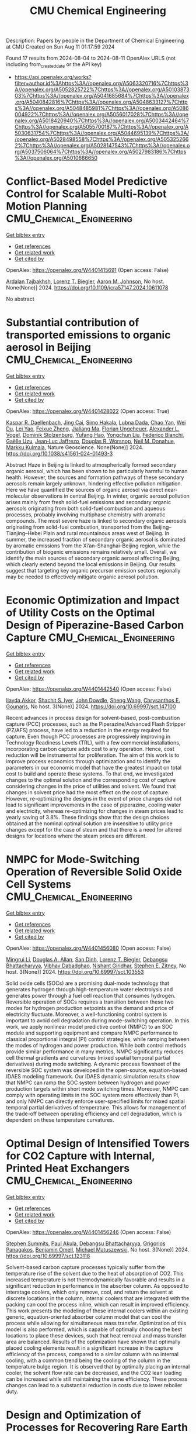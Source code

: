 #+TITLE: CMU Chemical Engineering
Description: Papers by people in the Department of Chemical Engineering at CMU
Created on Sun Aug 11 01:17:59 2024

Found 17 results from 2024-08-04 to 2024-08-11
OpenAlex URLS (not including from_created_date or the API key)
- [[https://api.openalex.org/works?filter=author.id%3Ahttps%3A//openalex.org/A5063320716%7Chttps%3A//openalex.org/A5052825722%7Chttps%3A//openalex.org/A5010387303%7Chttps%3A//openalex.org/A5041685684%7Chttps%3A//openalex.org/A5040842816%7Chttps%3A//openalex.org/A5048633127%7Chttps%3A//openalex.org/A5048485981%7Chttps%3A//openalex.org/A5086004922%7Chttps%3A//openalex.org/A5056017028%7Chttps%3A//openalex.org/A5018420940%7Chttps%3A//openalex.org/A5003442464%7Chttps%3A//openalex.org/A5055700187%7Chttps%3A//openalex.org/A5030631754%7Chttps%3A//openalex.org/A5044695139%7Chttps%3A//openalex.org/A5028498558%7Chttps%3A//openalex.org/A5053252662%7Chttps%3A//openalex.org/A5028147543%7Chttps%3A//openalex.org/A5037506064%7Chttps%3A//openalex.org/A5027983186%7Chttps%3A//openalex.org/A5010666650]]

* Conflict-Based Model Predictive Control for Scalable Multi-Robot Motion Planning  :CMU_Chemical_Engineering:
:PROPERTIES:
:UUID: https://openalex.org/W4401415691
:TOPICS: Model Predictive Control in Industrial Processes, Sampling-Based Motion Planning Algorithms, Process Fault Detection and Diagnosis in Industries
:PUBLICATION_DATE: 2024-05-13
:END:    
    
[[elisp:(doi-add-bibtex-entry "https://doi.org/10.1109/icra57147.2024.10611078")][Get bibtex entry]] 

- [[elisp:(progn (xref--push-markers (current-buffer) (point)) (oa--referenced-works "https://openalex.org/W4401415691"))][Get references]]
- [[elisp:(progn (xref--push-markers (current-buffer) (point)) (oa--related-works "https://openalex.org/W4401415691"))][Get related work]]
- [[elisp:(progn (xref--push-markers (current-buffer) (point)) (oa--cited-by-works "https://openalex.org/W4401415691"))][Get cited by]]

OpenAlex: https://openalex.org/W4401415691 (Open access: False)
    
[[https://openalex.org/A5014691724][Ardalan Tajbakhsh]], [[https://openalex.org/A5052825722][Lorenz T. Biegler]], [[https://openalex.org/A5081925724][Aaron M. Johnson]], No host. None(None)] 2024. https://doi.org/10.1109/icra57147.2024.10611078 
     
No abstract    

    

* Substantial contribution of transported emissions to organic aerosol in Beijing  :CMU_Chemical_Engineering:
:PROPERTIES:
:UUID: https://openalex.org/W4401428022
:TOPICS: Atmospheric Aerosols and their Impacts, Health Effects of Air Pollution, Estimating Vehicle Fuel Consumption and Emissions
:PUBLICATION_DATE: 2024-08-08
:END:    
    
[[elisp:(doi-add-bibtex-entry "https://doi.org/10.1038/s41561-024-01493-3")][Get bibtex entry]] 

- [[elisp:(progn (xref--push-markers (current-buffer) (point)) (oa--referenced-works "https://openalex.org/W4401428022"))][Get references]]
- [[elisp:(progn (xref--push-markers (current-buffer) (point)) (oa--related-works "https://openalex.org/W4401428022"))][Get related work]]
- [[elisp:(progn (xref--push-markers (current-buffer) (point)) (oa--cited-by-works "https://openalex.org/W4401428022"))][Get cited by]]

OpenAlex: https://openalex.org/W4401428022 (Open access: True)
    
[[https://openalex.org/A5066037967][Kaspar R. Daellenbach]], [[https://openalex.org/A5064822057][Jing Cai]], [[https://openalex.org/A5030695012][Simo Hakala]], [[https://openalex.org/A5049539173][Lubna Dada]], [[https://openalex.org/A5049317897][Chao Yan]], [[https://openalex.org/A5023469926][Wei Du]], [[https://openalex.org/A5045164504][Lei Yao]], [[https://openalex.org/A5035640974][Feixue Zheng]], [[https://openalex.org/A5053595484][Jialiang Ma]], [[https://openalex.org/A5079930426][Florian Ungeheuer]], [[https://openalex.org/A5008883975][Alexander L. Vogel]], [[https://openalex.org/A5063223340][Dominik Stolzenburg]], [[https://openalex.org/A5089709539][Yufang Hao]], [[https://openalex.org/A5101668971][Yongchun Liu]], [[https://openalex.org/A5075179945][Federico Bianchi]], [[https://openalex.org/A5050712421][Gaëlle Uzu]], [[https://openalex.org/A5058155602][Jean‐Luc Jaffrezo]], [[https://openalex.org/A5026978286][Douglas R. Worsnop]], [[https://openalex.org/A5041685684][Neil M. Donahue]], [[https://openalex.org/A5000471665][Markku Kulmala]], Nature Geoscience. None(None)] 2024. https://doi.org/10.1038/s41561-024-01493-3 
     
Abstract Haze in Beijing is linked to atmospherically formed secondary organic aerosol, which has been shown to be particularly harmful to human health. However, the sources and formation pathways of these secondary aerosols remain largely unknown, hindering effective pollution mitigation. Here we have quantified the sources of organic aerosol via direct near-molecular observations in central Beijing. In winter, organic aerosol pollution arises mainly from fresh solid-fuel emissions and secondary organic aerosols originating from both solid-fuel combustion and aqueous processes, probably involving multiphase chemistry with aromatic compounds. The most severe haze is linked to secondary organic aerosols originating from solid-fuel combustion, transported from the Beijing–Tianjing–Hebei Plain and rural mountainous areas west of Beijing. In summer, the increased fraction of secondary organic aerosol is dominated by aromatic emissions from the Xi’an–Shanghai–Beijing region, while the contribution of biogenic emissions remains relatively small. Overall, we identify the main sources of secondary organic aerosol affecting Beijing, which clearly extend beyond the local emissions in Beijing. Our results suggest that targeting key organic precursor emission sectors regionally may be needed to effectively mitigate organic aerosol pollution.    

    

* Economic Optimization and Impact of Utility Costs on the Optimal Design of Piperazine-Based Carbon Capture  :CMU_Chemical_Engineering:
:PROPERTIES:
:UUID: https://openalex.org/W4401442540
:TOPICS: Carbon Dioxide Capture and Storage Technologies, Membrane Gas Separation Technology, State-of-the-Art in Process Optimization under Uncertainty
:PUBLICATION_DATE: 2024-07-09
:END:    
    
[[elisp:(doi-add-bibtex-entry "https://doi.org/10.69997/sct.147100")][Get bibtex entry]] 

- [[elisp:(progn (xref--push-markers (current-buffer) (point)) (oa--referenced-works "https://openalex.org/W4401442540"))][Get references]]
- [[elisp:(progn (xref--push-markers (current-buffer) (point)) (oa--related-works "https://openalex.org/W4401442540"))][Get related work]]
- [[elisp:(progn (xref--push-markers (current-buffer) (point)) (oa--cited-by-works "https://openalex.org/W4401442540"))][Get cited by]]

OpenAlex: https://openalex.org/W4401442540 (Open access: False)
    
[[https://openalex.org/A5105016306][Ilayda Akkor]], [[https://openalex.org/A5043467732][Shachit S. Iyer]], [[https://openalex.org/A5105016307][John Dowdle]], [[https://openalex.org/A5100371335][Sheng Wang]], [[https://openalex.org/A5048485981][Chrysanthos E. Gounaris]], No host. 3(None)] 2024. https://doi.org/10.69997/sct.147100 
     
Recent advances in process design for solvent-based, post-combustion capture (PCC) processes, such as the Piperazine/Advanced Flash Stripper (PZ/AFS) process, have led to a reduction in the energy required for capture. Even though PCC processes are progressively improving in Technology Readiness Levels (TRL), with a few commercial installations, incorporating carbon capture adds cost to any operation. Hence, cost reduction will be instrumental for proliferation. The aim of this work is to improve process economics through optimization and to identify the parameters in our economic model that have the greatest impact on total cost to build and operate these systems. To that end, we investigated changes to the optimal solution and the corresponding cost of capture considering changes in the price of utilities and solvent. We found that changes in solvent price had the most effect on the cost of capture. However, re-optimizing the designs in the event of price changes did not lead to significant improvements in the case of piperazine, cooling water and electricity, whereas re-optimizing for changes in steam prices lead to yearly saving of 3.8%. These findings show that the design choices obtained at the nominal optimal solution are insensitive to utility price changes except for the case of steam and that there is a need for altered designs for locations where the steam prices are different.    

    

* NMPC for Mode-Switching Operation of Reversible Solid Oxide Cell Systems  :CMU_Chemical_Engineering:
:PROPERTIES:
:UUID: https://openalex.org/W4401456080
:TOPICS: Solid Oxide Fuel Cells, Emergent Phenomena at Oxide Interfaces, Magnetocaloric Materials Research
:PUBLICATION_DATE: 2024-07-09
:END:    
    
[[elisp:(doi-add-bibtex-entry "https://doi.org/10.69997/sct.103553")][Get bibtex entry]] 

- [[elisp:(progn (xref--push-markers (current-buffer) (point)) (oa--referenced-works "https://openalex.org/W4401456080"))][Get references]]
- [[elisp:(progn (xref--push-markers (current-buffer) (point)) (oa--related-works "https://openalex.org/W4401456080"))][Get related work]]
- [[elisp:(progn (xref--push-markers (current-buffer) (point)) (oa--cited-by-works "https://openalex.org/W4401456080"))][Get cited by]]

OpenAlex: https://openalex.org/W4401456080 (Open access: False)
    
[[https://openalex.org/A5100684502][Mingrui Li]], [[https://openalex.org/A5103997831][Douglas A. Allan]], [[https://openalex.org/A5059801671][San Dinh]], [[https://openalex.org/A5052825722][Lorenz T. Biegler]], [[https://openalex.org/A5037148093][Debangsu Bhattacharyya]], [[https://openalex.org/A5038709099][Vibhav Dabadghao]], [[https://openalex.org/A5094303018][Nishant Giridhar]], [[https://openalex.org/A5087843055][Stephen E. Zitney]], No host. 3(None)] 2024. https://doi.org/10.69997/sct.103553 
     
Solid oxide cells (SOCs) are a promising dual-mode technology that generates hydrogen through high-temperature water electrolysis and generates power through a fuel cell reaction that consumes hydrogen. Reversible operation of SOCs requires a transition between these two modes for hydrogen production setpoints as the demand and price of electricity fluctuate. Moreover, a well-functioning control system is important to avoid cell degradation during mode-switching operation. In this work, we apply nonlinear model predictive control (NMPC) to an SOC module and supporting equipment and compare NMPC performance to classical proportional integral (PI) control strategies, while ramping between the modes of hydrogen and power production. While both control methods provide similar performance in many metrics, NMPC significantly reduces cell thermal gradients and curvatures (mixed spatial temporal partial derivatives) during mode switching. A dynamic process flowsheet of the reversible SOC system was developed in the open-source, equation-based IDAES modeling framework. Our IDAES dynamic simulation results show that NMPC can ramp the SOC system between hydrogen and power production targets within short mode switching times. Moreover, NMPC can comply with operating limits in the SOC system more effectively than PI, and only NMPC can directly enforce user-specified limits for mixed spatial temporal partial derivatives of temperature. This allows for management of the trade-off between operating efficiency and cell degradation, which is dependent on these temperature curvatures.    

    

* Optimal Design of Intensified Towers for CO2 Capture with Internal, Printed Heat Exchangers  :CMU_Chemical_Engineering:
:PROPERTIES:
:UUID: https://openalex.org/W4401456246
:TOPICS: Carbon Dioxide Capture and Storage Technologies, Refrigeration Systems and Technologies, Mathematical Topics in Collisional Kinetic Theory
:PUBLICATION_DATE: 2024-07-09
:END:    
    
[[elisp:(doi-add-bibtex-entry "https://doi.org/10.69997/sct.123118")][Get bibtex entry]] 

- [[elisp:(progn (xref--push-markers (current-buffer) (point)) (oa--referenced-works "https://openalex.org/W4401456246"))][Get references]]
- [[elisp:(progn (xref--push-markers (current-buffer) (point)) (oa--related-works "https://openalex.org/W4401456246"))][Get related work]]
- [[elisp:(progn (xref--push-markers (current-buffer) (point)) (oa--cited-by-works "https://openalex.org/W4401456246"))][Get cited by]]

OpenAlex: https://openalex.org/W4401456246 (Open access: False)
    
[[https://openalex.org/A5094303016][Stephen Summits]], [[https://openalex.org/A5060030892][Paul Akula]], [[https://openalex.org/A5037148093][Debangsu Bhattacharyya]], [[https://openalex.org/A5028498558][Grigorios Panagakos]], [[https://openalex.org/A5000874144][Benjamin Omell]], [[https://openalex.org/A5054503694][Michael Matuszewski]], No host. 3(None)] 2024. https://doi.org/10.69997/sct.123118 
     
Solvent-based carbon capture processes typically suffer from the temperature rise of the solvent due to the heat of absorption of CO2. This increased temperature is not thermodynamically favorable and results in a significant reduction in performance in the absorber column. As opposed to interstage coolers, which only remove, cool, and return the solvent at discrete locations in the column, internal coolers that are integrated with the packing can cool the process inline, which can result in improved efficiency. This work presents the modeling of these internal coolers within an existing generic, equation-oriented absorber column model that can cool the process while allowing for simultaneous mass transfer. Optimization of this model is also performed, which is capable of optimally choosing the best locations to place these devices, such that heat removal and mass transfer area are balanced. Results of the optimization have shown that optimally placed cooling elements result in a significant increase in the capture efficiency of the process, compared to a similar column with no internal cooling, with a common trend being the cooling of the column in the temperature bulge region. It is observed that by optimally placing an internal cooler, the solvent flow rate can be decreased, and the CO2 lean loading can be increased while still maintaining the same efficiency. These process changes can lead to a substantial reduction in costs due to lower reboiler duty.    

    

* Design and Optimization of Processes for Recovering Rare Earth Elements from End-of-Life Hard Disk Drives  :CMU_Chemical_Engineering:
:PROPERTIES:
:UUID: https://openalex.org/W4401456327
:TOPICS: Battery Recycling and Rare Earth Recovery, Geochemistry of Manganese Oxides in Sedimentary Environments, Global E-Waste Recycling and Management
:PUBLICATION_DATE: 2024-07-09
:END:    
    
[[elisp:(doi-add-bibtex-entry "https://doi.org/10.69997/sct.123161")][Get bibtex entry]] 

- [[elisp:(progn (xref--push-markers (current-buffer) (point)) (oa--referenced-works "https://openalex.org/W4401456327"))][Get references]]
- [[elisp:(progn (xref--push-markers (current-buffer) (point)) (oa--related-works "https://openalex.org/W4401456327"))][Get related work]]
- [[elisp:(progn (xref--push-markers (current-buffer) (point)) (oa--cited-by-works "https://openalex.org/W4401456327"))][Get cited by]]

OpenAlex: https://openalex.org/W4401456327 (Open access: False)
    
[[https://openalex.org/A5099464039][Chris Laliwala]], [[https://openalex.org/A5027983186][Ana I. Torres]], No host. 3(None)] 2024. https://doi.org/10.69997/sct.123161 
     
As the United States continues efforts to decarbonize the power and transportation sectors, significant challenges associated with the reliance of clean energy technologies on rare earth elements (REEs) will have to be overcome. One potential approach for increasing the supply of these elements is to extract REEs from end-of-life (EOL) hard disk drives (HDDs). HDDs contain neodymium and praseodymium, which are among the most important REEs for the clean energy transition, as they are crucial to producing the permanent magnets needed for wind turbines and electric vehicles. Here, we propose a superstructure-based approach to find the optimal pathway for recovering REEs from EOL HDDs. The superstructure was optimized by maximizing the net present value (NPV) over 15 years. Projected prices for commercial rare earth oxides and the projected amount of EOL HDDs in the U.S. were estimated and used in the model. These projections were used to establish the base case optimal result, assuming that the plant recycles 60% of personal computers EOL HDDs in the U.S. each year. The model was then expanded to consider the recycling of EOL HDDs generated before the beginning of plant production. Next, a sensitivity analysis was conducted to evaluate the impact of different parameters on the venture's profitability and the optimal processing pathway. Combined, these results offer both valuable insights into the economic viability of REE recycling extraction and a method for performing similar analyses in the future.    

    

* Integrating the Design of Desalination Technologies into Produced Water Network Optimization  :CMU_Chemical_Engineering:
:PROPERTIES:
:UUID: https://openalex.org/W4401456412
:TOPICS: Integrated Management of Water, Energy, and Food Resources, Advancements in Water Purification Technologies, Optimal Operation of Water Resources Systems
:PUBLICATION_DATE: 2024-07-09
:END:    
    
[[elisp:(doi-add-bibtex-entry "https://doi.org/10.69997/sct.195308")][Get bibtex entry]] 

- [[elisp:(progn (xref--push-markers (current-buffer) (point)) (oa--referenced-works "https://openalex.org/W4401456412"))][Get references]]
- [[elisp:(progn (xref--push-markers (current-buffer) (point)) (oa--related-works "https://openalex.org/W4401456412"))][Get related work]]
- [[elisp:(progn (xref--push-markers (current-buffer) (point)) (oa--cited-by-works "https://openalex.org/W4401456412"))][Get cited by]]

OpenAlex: https://openalex.org/W4401456412 (Open access: False)
    
[[https://openalex.org/A5054628015][Sakshi Naik]], [[https://openalex.org/A5015881602][Miguel Zamarripa]], [[https://openalex.org/A5048411560][Markus Drouven]], [[https://openalex.org/A5052825722][Lorenz T. Biegler]], No host. 3(None)] 2024. https://doi.org/10.69997/sct.195308 
     
The oil and gas energy sector uses billions of gallons of water for hydraulic fracturing each year to extract oil and gas. The water injected into the ground for fracturing along with naturally occurring formation water from the oil wells surfaces back in the form of produced water. Produced water can contain high concentrations of total dissolved solids and is unfit for reuse outside the oil and gas industry without desalination. In semi-arid shale plays, produced water desalination for beneficial reuse could play a crucial role in alleviating water shortages and addressing extreme drought conditions. In this paper we co-optimize the design and operation of desalination technologies along with operational decisions across produced water networks. A multi-period produced water network model with simplified split-fraction-based desalination nodes is developed. Rigorous steady-state desalination mathematical models based on mechanical vapor recompression are developed and embedded at the desalination sites in the network model. An optimal common design is ensured across all periods using global capacity constraints. The solution approach is demonstrated for multi-period planning problems on networks from the PARETO open-source library. Model formulation and challenges associated with scalability are discussed.    

    

* Recent Advances of PyROS: A Pyomo Solver for Nonconvex Two-Stage Robust Optimization in Process Systems Engineering  :CMU_Chemical_Engineering:
:PROPERTIES:
:UUID: https://openalex.org/W4401457140
:TOPICS: State-of-the-Art in Process Optimization under Uncertainty, Model Predictive Control in Industrial Processes, Robust Optimization for Risk Management and Finance
:PUBLICATION_DATE: 2024-07-09
:END:    
    
[[elisp:(doi-add-bibtex-entry "https://doi.org/10.69997/sct.142058")][Get bibtex entry]] 

- [[elisp:(progn (xref--push-markers (current-buffer) (point)) (oa--referenced-works "https://openalex.org/W4401457140"))][Get references]]
- [[elisp:(progn (xref--push-markers (current-buffer) (point)) (oa--related-works "https://openalex.org/W4401457140"))][Get related work]]
- [[elisp:(progn (xref--push-markers (current-buffer) (point)) (oa--cited-by-works "https://openalex.org/W4401457140"))][Get cited by]]

OpenAlex: https://openalex.org/W4401457140 (Open access: False)
    
[[https://openalex.org/A5104267976][Jason Sherman]], [[https://openalex.org/A5042904619][Natalie M. Isenberg]], [[https://openalex.org/A5047681120][John Daniel Siirola]], [[https://openalex.org/A5048485981][Chrysanthos E. Gounaris]], No host. 3(None)] 2024. https://doi.org/10.69997/sct.142058 
     
In this work, we present recent algorithmic and implementation advances of the nonconvex two-stage robust optimization solver PyROS. Our advances include extensions of the scope of PyROS to models with uncertain variable bounds, improvements to the formulations and/or initializations of the various subproblems used by the underlying cutting set algorithm, and extensions to the pre-implemented uncertainty set interfaces. The effectiveness of PyROS is demonstrated through the results of an original benchmarking study on a library of over 8,500 small-scale instances, with variations in the nonlinearities, degree-of-freedom partitioning, uncertainty sets, and polynomial decision rule approximations. To demonstrate the utility of PyROS for large-scale process models, we present the results of a carbon capture case study. Overall, our results highlight the effectiveness of PyROS for obtaining robust solutions to optimization problems with uncertain equality constraints.    

    

* Design and Optimization of Circular Economy Networks: A Case Study of Polyethylene Terephthalate (PET)  :CMU_Chemical_Engineering:
:PROPERTIES:
:UUID: https://openalex.org/W4401458110
:TOPICS: Conceptualizing the Circular Economy and Sustainable Supply Chains, Global E-Waste Recycling and Management, Energy Consumption in Mobile Devices and Networks
:PUBLICATION_DATE: 2024-07-09
:END:    
    
[[elisp:(doi-add-bibtex-entry "https://doi.org/10.69997/sct.154237")][Get bibtex entry]] 

- [[elisp:(progn (xref--push-markers (current-buffer) (point)) (oa--referenced-works "https://openalex.org/W4401458110"))][Get references]]
- [[elisp:(progn (xref--push-markers (current-buffer) (point)) (oa--related-works "https://openalex.org/W4401458110"))][Get related work]]
- [[elisp:(progn (xref--push-markers (current-buffer) (point)) (oa--cited-by-works "https://openalex.org/W4401458110"))][Get cited by]]

OpenAlex: https://openalex.org/W4401458110 (Open access: False)
    
[[https://openalex.org/A5064445151][Abdulkarim S. Ahmed]], [[https://openalex.org/A5027983186][Ana I. Torres]], No host. 3(None)] 2024. https://doi.org/10.69997/sct.154237 
     
Circular systems design is an emerging approach for promoting sustainable development. Despite its perceived advantages, the characterization of circular systems remains loosely defined and ambiguous. This work proposes a network optimization framework that evaluates three objective functions related to economic and environmental domains and employs a Pareto analysis to illuminate the trade-offs between objectives. The US polyethylene terephthalate (PET) value chain is selected as a case study and represented via a superstructure containing various recycling pathways. The superstructure optimization problems are modeled as a mixed integer linear program (MILP) and linear programs (LPs), implemented in Pyomo, and solved with CPLEX for a one-year assessment horizon. Solutions to the circular economy models are then compared to the corresponding solutions of linear economy models. Preliminary results show that the optimal circular network is advantageous over the optimal linear network for all objectives subject to the current market supply of raw materials and the total cost of production. However, when considering the present chemical processing infrastructure of the US economy and unrestricted biomass feedstock availability, a linear economy is favorable as an outcome of low operating cost and carbon sequestration.    

    

* Impact of surrogate modeling in the formulation of pooling optimization problems for the CO2 point sources  :CMU_Chemical_Engineering:
:PROPERTIES:
:UUID: https://openalex.org/W4401458740
:TOPICS: Carbon Dioxide Capture and Storage Technologies, State-of-the-Art in Process Optimization under Uncertainty, Mathematical Topics in Collisional Kinetic Theory
:PUBLICATION_DATE: 2024-07-09
:END:    
    
[[elisp:(doi-add-bibtex-entry "https://doi.org/10.69997/sct.193976")][Get bibtex entry]] 

- [[elisp:(progn (xref--push-markers (current-buffer) (point)) (oa--referenced-works "https://openalex.org/W4401458740"))][Get references]]
- [[elisp:(progn (xref--push-markers (current-buffer) (point)) (oa--related-works "https://openalex.org/W4401458740"))][Get related work]]
- [[elisp:(progn (xref--push-markers (current-buffer) (point)) (oa--cited-by-works "https://openalex.org/W4401458740"))][Get cited by]]

OpenAlex: https://openalex.org/W4401458740 (Open access: False)
    
[[https://openalex.org/A5079899169][Héctor A. Pedrozo]], [[https://openalex.org/A5015881602][Miguel Zamarripa]], [[https://openalex.org/A5106372551][JP Osorio Su�rez]], [[https://openalex.org/A5106372552][A Uribe-Rodr�guez]], [[https://openalex.org/A5042182449][M. Soledad Díaz]], [[https://openalex.org/A5052825722][Lorenz T. Biegler]], No host. 3(None)] 2024. https://doi.org/10.69997/sct.193976 
     
Post-combustion carbon capture technologies have the potential to contribute significantly to achieving the environmental goals of reducing CO2 emissions in the short term. However, these technologies are energy and cost-intensive, and the variability of flue gas represents important challenges. The optimal design and optimization of such systems are critical to reaching the net zero and net negative goals, in this context, the use of computer-aided process design can be very effective in overcoming these issues. In this study, we explore the implementation of carbon capture technologies within an industrial complex, by considering the pooling of CO2 streams. We present an optimization formulation to design carbon capture plants with the goal of enhancing efficiency and minimizing the capture costs. Capital and operating costs are represented via surrogate models (SMs) that are trained using rigorous process models in Aspen Plus, each data point is obtained by solving an optimization problem in Aspen Plus equation-oriented approach. Since selecting the functional form of the surrogate model is crucial for the solution performance; we study different SM approaches (i.e., ALAMO, kriging, radial basis function, polynomials, and artificial neural networks) and analyze their impact on solver performance. Numerical results show the computational advantage of using ALAMO while highlighting the increased complexity of using ANN and kriging to formulate optimization problems. Regarding the pooling of CO2 streams, the optimal designs for the network are not trivial, thus showing the importance of addressing the problem systematically.    

    

* Decarbonization of Oil Refineries through Electrification and Low-Carbon Feedstocks  :CMU_Chemical_Engineering:
:PROPERTIES:
:UUID: https://openalex.org/W4401458841
:TOPICS: Battery Recycling and Rare Earth Recovery, Biohydrometallurgical Processes for Metal Extraction, State-of-the-Art in Process Optimization under Uncertainty
:PUBLICATION_DATE: 2024-07-09
:END:    
    
[[elisp:(doi-add-bibtex-entry "https://doi.org/10.69997/sct.119417")][Get bibtex entry]] 

- [[elisp:(progn (xref--push-markers (current-buffer) (point)) (oa--referenced-works "https://openalex.org/W4401458841"))][Get references]]
- [[elisp:(progn (xref--push-markers (current-buffer) (point)) (oa--related-works "https://openalex.org/W4401458841"))][Get related work]]
- [[elisp:(progn (xref--push-markers (current-buffer) (point)) (oa--cited-by-works "https://openalex.org/W4401458841"))][Get cited by]]

OpenAlex: https://openalex.org/W4401458841 (Open access: False)
    
[[https://openalex.org/A5027983186][Ana I. Torres]], No host. 3(None)] 2024. https://doi.org/10.69997/sct.119417 
     
Chemical Process Industries must navigate a series of changes in their operations to comply with increasing sustainability targets. These changes may involve the use of electricity-based operations, the implementation of carbon capture strategies, and the use of biomass or end-of-life carbon-containing waste as feedstocks. De-carbonizing oil refineries is particularly challenging as they possess highly valuable infrastructure. Discarding this infrastructure before the end of its life to build entirely new electric and biomass-based operations does not seem to be an economical or even a sustainable solution. This presentation will cover recent work in my group related to the decarbonization of oil refineries, focusing on proposing solutions that could be integrated with existing plants... (ABSTRACT ABBREVIATED)    

    

* Optimization of Retrofit Decarbonization in Oil Refineries  :CMU_Chemical_Engineering:
:PROPERTIES:
:UUID: https://openalex.org/W4401459918
:TOPICS: State-of-the-Art in Process Optimization under Uncertainty, Battery Recycling and Rare Earth Recovery, Reduction Kinetics in Ironmaking Processes
:PUBLICATION_DATE: 2024-07-09
:END:    
    
[[elisp:(doi-add-bibtex-entry "https://doi.org/10.69997/sct.114841")][Get bibtex entry]] 

- [[elisp:(progn (xref--push-markers (current-buffer) (point)) (oa--referenced-works "https://openalex.org/W4401459918"))][Get references]]
- [[elisp:(progn (xref--push-markers (current-buffer) (point)) (oa--related-works "https://openalex.org/W4401459918"))][Get related work]]
- [[elisp:(progn (xref--push-markers (current-buffer) (point)) (oa--cited-by-works "https://openalex.org/W4401459918"))][Get cited by]]

OpenAlex: https://openalex.org/W4401459918 (Open access: False)
    
[[https://openalex.org/A5046238706][Somnath Chattopadhyay]], [[https://openalex.org/A5021607259][Rahul Gandhi]], [[https://openalex.org/A5082895026][Iris Grossmann]], [[https://openalex.org/A5027983186][Ana I. Torres]], No host. 3(None)] 2024. https://doi.org/10.69997/sct.114841 
     
The chemical industry is actively pursuing energy transition and decarbonization through renewables and other decarbonization initiatives. However, navigating this transition is challenging due to uncertainties in capital investments, electricity costs, and carbon taxes. Adapting to decarbonization standards while preserving existing valuable infrastructure presents a dilemma. Early transitions may lead to inefficiencies, while delays increase the carbon footprint. This research proposes a framework to find an optimal retrofit decarbonization strategy for existing oil refineries. We start with a generic process flowsheet representing the refinery's current configuration and operations, and consider various decarbonization alternatives. Through superstructure optimization, we identify the most cost-effective retrofit strategy over the next three decades to achieve decarbonization goals. We develop a Mixed-Integer Linear Programming (MILP) model, integrating simplified process equations and logical constraints to identify the most economical retrofit decarbonization strategy. The paper presents numerical results from the MILP model. Furthermore, the trends exhibited by the outcomes across various scenarios considering distinct electricity costs and carbon tax levels are presented. These results provide valuable insights into the economic feasibility of retrofit electrification strategies for decision-makers in the chemical industry.    

    

* Optimal Membrane Cascade Design for Critical Mineral Recovery Through Logic-based Superstructure Optimization  :CMU_Chemical_Engineering:
:PROPERTIES:
:UUID: https://openalex.org/W4401460026
:TOPICS: Battery Recycling and Rare Earth Recovery, Lithium-ion Battery Technology, Global E-Waste Recycling and Management
:PUBLICATION_DATE: 2024-07-09
:END:    
    
[[elisp:(doi-add-bibtex-entry "https://doi.org/10.69997/sct.127917")][Get bibtex entry]] 

- [[elisp:(progn (xref--push-markers (current-buffer) (point)) (oa--referenced-works "https://openalex.org/W4401460026"))][Get references]]
- [[elisp:(progn (xref--push-markers (current-buffer) (point)) (oa--related-works "https://openalex.org/W4401460026"))][Get related work]]
- [[elisp:(progn (xref--push-markers (current-buffer) (point)) (oa--cited-by-works "https://openalex.org/W4401460026"))][Get cited by]]

OpenAlex: https://openalex.org/W4401460026 (Open access: False)
    
[[https://openalex.org/A5067396423][Daniel Ovalle]], [[https://openalex.org/A5106382650][Norman Tran]], [[https://openalex.org/A5071131174][David L. Woodruff]], [[https://openalex.org/A5056017028][Ignacio E. Grossmann]], No host. 3(None)] 2024. https://doi.org/10.69997/sct.127917 
     
Critical minerals and rare earth elements play an important role in our climate change initiatives, particularly in applications related with energy storage. Here, we use discrete optimization approaches to design a process for the recovery of Lithium and Cobalt from battery recycling, through membrane separation. Our contribution involves proposing a Generalized Disjunctive Programming (GDP) model for the optimal design of a multistage diafiltration cascade for Li-Co separation. By solving the resulting nonconvex mixed-integer nonlinear program model to global optimality, we investigated scalability and solution quality variations with changes in the number of stages and elements per stage. Results demonstrate the computational tractability of the nonlinear GDP formulation for design of membrane separation processes while opening the door for decomposition strategies for multicomponent separation cascades. Future work aims to extend the GDP formulation to account for stage installation and explore various decomposition techniques to enhance solution efficiency.    

    

* Optimal Design Approaches for Cost-Effective Manufacturing and Deployment of Chemical Process Families with Economies of Numbers  :CMU_Chemical_Engineering:
:PROPERTIES:
:UUID: https://openalex.org/W4401460148
:TOPICS: Mass Customization and Product Modularity, Design for Manufacture and Assembly in Manufacturing, Design and Operation of Reconfigurable Manufacturing Systems
:PUBLICATION_DATE: 2024-07-09
:END:    
    
[[elisp:(doi-add-bibtex-entry "https://doi.org/10.69997/sct.112787")][Get bibtex entry]] 

- [[elisp:(progn (xref--push-markers (current-buffer) (point)) (oa--referenced-works "https://openalex.org/W4401460148"))][Get references]]
- [[elisp:(progn (xref--push-markers (current-buffer) (point)) (oa--related-works "https://openalex.org/W4401460148"))][Get related work]]
- [[elisp:(progn (xref--push-markers (current-buffer) (point)) (oa--cited-by-works "https://openalex.org/W4401460148"))][Get cited by]]

OpenAlex: https://openalex.org/W4401460148 (Open access: False)
    
[[https://openalex.org/A5007541692][Georgia Stinchfield]], [[https://openalex.org/A5007578706][S. Jan]], [[https://openalex.org/A5086695747][Josh Morgan]], [[https://openalex.org/A5015881602][Miguel Zamarripa]], [[https://openalex.org/A5030631754][Carl D. Laird]], No host. 3(None)] 2024. https://doi.org/10.69997/sct.112787 
     
Developing methods for rapid, large-scale deployment of carbon capture systems is critical for meeting climate change goals. Optimization-based decisions can be employed at the design and manufacturing phases to minimize the costs of deployment and operation. Manufacturing standardization results in significant cost savings due to economies of numbers. Building on previous work, we present a process family design approach to design a set of carbon capture systems while explicitly including economies of numbers savings within the formulation. Our formulation optimizes both the number and characteristics of the common components in the platform and simultaneously designs the resulting set of carbon capture systems. Savings from economies of numbers are explicitly included in the formulation to determine the number of components in the platform. We show and discuss the savings we gain from economies of numbers.    

    

* Optimization of Solid Oxide Electrolysis Cell Systems Accounting for Long-Term Performance and Health Degradation  :CMU_Chemical_Engineering:
:PROPERTIES:
:UUID: https://openalex.org/W4401460311
:TOPICS: Lithium-ion Battery Management in Electric Vehicles, Solid Oxide Fuel Cells, Aqueous Zinc-Ion Battery Technology
:PUBLICATION_DATE: 2024-07-09
:END:    
    
[[elisp:(doi-add-bibtex-entry "https://doi.org/10.69997/sct.177040")][Get bibtex entry]] 

- [[elisp:(progn (xref--push-markers (current-buffer) (point)) (oa--referenced-works "https://openalex.org/W4401460311"))][Get references]]
- [[elisp:(progn (xref--push-markers (current-buffer) (point)) (oa--related-works "https://openalex.org/W4401460311"))][Get related work]]
- [[elisp:(progn (xref--push-markers (current-buffer) (point)) (oa--cited-by-works "https://openalex.org/W4401460311"))][Get cited by]]

OpenAlex: https://openalex.org/W4401460311 (Open access: False)
    
[[https://openalex.org/A5094303017][Nishant V. Giridhar]], [[https://openalex.org/A5037148093][Debangsu Bhattacharyya]], [[https://openalex.org/A5103997831][Douglas A. Allan]], [[https://openalex.org/A5087843055][Stephen E. Zitney]], [[https://openalex.org/A5100684502][Mingrui Li]], [[https://openalex.org/A5052825722][Lorenz T. Biegler]], No host. 3(None)] 2024. https://doi.org/10.69997/sct.177040 
     
This study focuses on optimizing solid oxide electrolysis cell (SOEC) systems for efficient and durable long-term hydrogen (H2) production. While the elevated operating temperatures of SOECs offer advantages in terms of efficiency, they also lead to chemical degradation, which shortens cell lifespan. To address this challenge, dynamic degradation models are coupled with a steady-state, two-dimensional, non-isothermal SOEC model and steady-state auxiliary balance of plant equipment models, within the IDAES modeling and optimization framework. A quasi-steady state approach is presented to reduce model size and computational complexity. Long-term dynamic simulations at constant H2 production rate illustrate the thermal effects of chemical degradation. Dynamic optimization is used to minimize the lifetime cost of H2 production, accounting for SOEC replacement, operating, and energy expenses. Several optimized operating profiles are compared by calculating the Levelized Cost of Hydrogen (LCOH).    

    

* Process Flowsheet Optimization with Surrogate and Implicit Formulations of a Gibbs Reactor  :CMU_Chemical_Engineering:
:PROPERTIES:
:UUID: https://openalex.org/W4401460400
:TOPICS: State-of-the-Art in Process Optimization under Uncertainty, Model Predictive Control in Industrial Processes, End-User Software Engineering and Meta-Design
:PUBLICATION_DATE: 2024-07-09
:END:    
    
[[elisp:(doi-add-bibtex-entry "https://doi.org/10.69997/sct.148498")][Get bibtex entry]] 

- [[elisp:(progn (xref--push-markers (current-buffer) (point)) (oa--referenced-works "https://openalex.org/W4401460400"))][Get references]]
- [[elisp:(progn (xref--push-markers (current-buffer) (point)) (oa--related-works "https://openalex.org/W4401460400"))][Get related work]]
- [[elisp:(progn (xref--push-markers (current-buffer) (point)) (oa--cited-by-works "https://openalex.org/W4401460400"))][Get cited by]]

OpenAlex: https://openalex.org/W4401460400 (Open access: False)
    
[[https://openalex.org/A5067283522][Sergio Bugosen]], [[https://openalex.org/A5030631754][Carl D. Laird]], [[https://openalex.org/A5062143627][Robert Parker]], No host. 3(None)] 2024. https://doi.org/10.69997/sct.148498 
     
Alternative formulations for the optimization of chemical process flowsheets are presented that leverage surrogate models and implicit functions to replace and remove, respectively, the algebraic equations that describe a difficult-to-converge Gibbs reactor unit operation. Convergence reliability, solve time, and solution quality of an optimization problem are compared among full-space, ALAMO surrogate, neural network surrogate, and implicit function formulations. Both surrogate and implicit formulations lead to better convergence reliability, with low sensitivity to process parameters. The surrogate formulations are faster at the cost of minor solution error, while the implicit formulation provides exact solutions with similar solve time. In a parameter sweep on the autothermal reformer flowsheet optimization problem, the full-space formulation solves 33 out of 64 instances, while the implicit function formulation solves 52 out of 64 instances, the ALAMO polynomial formulation solves 64 out of 64 instances, and the neural network formulation solves 48 out of 64 instances. This work demonstrates the trade-off between accuracy and solve time that exists in current methods for improving convergence reliability of chemical process flowsheet optimization problems.    

    

* Enumeration of Surface Site Nuclearity and Shape in a Database of Intermetallic Low-Index Surface Facets  :CMU_Chemical_Engineering:
:PROPERTIES:
:UUID: https://openalex.org/W4401476302
:TOPICS: Atom Probe Tomography Research
:PUBLICATION_DATE: 2024-01-01
:END:    
    
[[elisp:(doi-add-bibtex-entry "https://doi.org/10.2139/ssrn.4921171")][Get bibtex entry]] 

- [[elisp:(progn (xref--push-markers (current-buffer) (point)) (oa--referenced-works "https://openalex.org/W4401476302"))][Get references]]
- [[elisp:(progn (xref--push-markers (current-buffer) (point)) (oa--related-works "https://openalex.org/W4401476302"))][Get related work]]
- [[elisp:(progn (xref--push-markers (current-buffer) (point)) (oa--cited-by-works "https://openalex.org/W4401476302"))][Get cited by]]

OpenAlex: https://openalex.org/W4401476302 (Open access: False)
    
[[https://openalex.org/A5034884349][Unnatti Sharma]], [[https://openalex.org/A5004814346][Angela Nguyen]], [[https://openalex.org/A5003442464][John R. Kitchin]], [[https://openalex.org/A5024574386][Zachary W. Ulissi]], [[https://openalex.org/A5031735060][Michael J. Janik]], No host. None(None)] 2024. https://doi.org/10.2139/ssrn.4921171 
     
No abstract    

    

